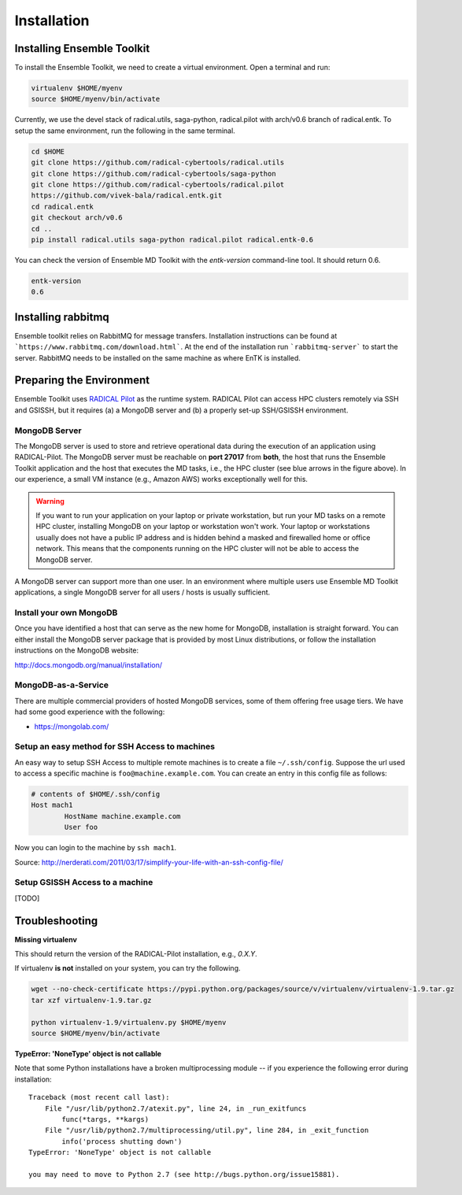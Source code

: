 .. _installation:

************
Installation
************

Installing Ensemble Toolkit
===========================

To install the Ensemble Toolkit, we need to create a virtual environment. Open a terminal and run:

.. code-block:: bash

        virtualenv $HOME/myenv
        source $HOME/myenv/bin/activate


Currently, we use the devel stack of radical.utils, saga-python, radical.pilot with arch/v0.6 branch of radical.entk. To
setup the same environment, run the following in the same terminal.

.. code-block:: bash

        cd $HOME
        git clone https://github.com/radical-cybertools/radical.utils
        git clone https://github.com/radical-cybertools/saga-python
        git clone https://github.com/radical-cybertools/radical.pilot
        https://github.com/vivek-bala/radical.entk.git
        cd radical.entk
        git checkout arch/v0.6
        cd ..
        pip install radical.utils saga-python radical.pilot radical.entk-0.6

You can check the version of Ensemble MD Toolkit with the `entk-version` command-line tool. It should return 0.6.

.. code-block:: bash

        entk-version
        0.6


Installing rabbitmq
===================

Ensemble toolkit relies on RabbitMQ for message transfers. Installation 
instructions can be found at ```https://www.rabbitmq.com/download.html```. At 
the end of the installation run ```rabbitmq-server``` to start the server. RabbitMQ needs to be installed
on the same machine as where EnTK is installed.


Preparing the Environment
===================================

Ensemble Toolkit uses `RADICAL Pilot <http://radicalpilot.readthedocs.org>`_ as the runtime system. RADICAL Pilot can 
access HPC clusters remotely via SSH and GSISSH, but it requires (a) a MongoDB server and (b) a properly set-up 
SSH/GSISSH environment.

.. figure:: figures/hosts_and_ports.png
     :width: 360pt
     :align: center
     :alt: MongoDB and SSH ports.


MongoDB Server
---------------------------------------

The MongoDB server is used to store and retrieve operational data during the
execution of an application using RADICAL-Pilot. The MongoDB server must
be reachable on **port 27017** from **both**, the host that runs the
Ensemble Toolkit application and the host that executes the MD tasks, i.e.,
the HPC cluster (see blue arrows in the figure above). In our experience,
a small VM instance (e.g., Amazon AWS) works exceptionally well for this.

.. warning:: If you want to run your application on your laptop or private
                         workstation, but run your MD tasks on a remote HPC cluster,
                         installing MongoDB on your laptop or workstation won't work.
                         Your laptop or workstations usually does not have a public IP
                         address and is hidden behind a masked and firewalled home or office
                         network. This means that the components running on the HPC cluster
                         will not be able to access the MongoDB server.

A MongoDB server can support more than one user. In an environment where
multiple users use Ensemble MD Toolkit applications, a single MongoDB server
for all users / hosts is usually sufficient.

Install your own MongoDB
----------------------------------------------------

Once you have identified a host that can serve as the new home for MongoDB,
installation is straight forward. You can either install the MongoDB
server package that is provided by most Linux distributions, or
follow the installation instructions on the MongoDB website:

http://docs.mongodb.org/manual/installation/

MongoDB-as-a-Service
----------------------------------------------

There are multiple commercial providers of hosted MongoDB services, some of them
offering free usage tiers. We have had some good experience with the following:

* https://mongolab.com/


Setup an easy method for SSH Access to machines
-----------------------------------------------

An easy way to setup SSH Access to multiple remote machines is to create a file ``~/.ssh/config``.
Suppose the url used to access a specific machine is ``foo@machine.example.com``. You can create an entry in this 
config file as follows:

.. code-block:: bash

        # contents of $HOME/.ssh/config
        Host mach1
                HostName machine.example.com
                User foo

Now you can login to the machine by ``ssh mach1``.


Source: http://nerderati.com/2011/03/17/simplify-your-life-with-an-ssh-config-file/


Setup GSISSH Access to a machine
---------------------------------

[TODO]


Troubleshooting
=======================

**Missing virtualenv**

This should return the version of the RADICAL-Pilot installation, e.g., `0.X.Y`.

If virtualenv **is not** installed on your system, you can try the following.

.. code-block:: bash

        wget --no-check-certificate https://pypi.python.org/packages/source/v/virtualenv/virtualenv-1.9.tar.gz
        tar xzf virtualenv-1.9.tar.gz

        python virtualenv-1.9/virtualenv.py $HOME/myenv
        source $HOME/myenv/bin/activate

**TypeError: 'NoneType' object is not callable**

Note that some Python installations have a broken multiprocessing module -- if you
experience the following error during installation::

    Traceback (most recent call last):
        File "/usr/lib/python2.7/atexit.py", line 24, in _run_exitfuncs
            func(*targs, **kargs)
        File "/usr/lib/python2.7/multiprocessing/util.py", line 284, in _exit_function
            info('process shutting down')
    TypeError: 'NoneType' object is not callable

    you may need to move to Python 2.7 (see http://bugs.python.org/issue15881).